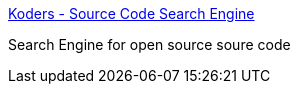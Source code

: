 :jbake-type: post
:jbake-status: published
:jbake-title: Koders - Source Code Search Engine
:jbake-tags: code,search,web,_mois_déc.,_année_2004
:jbake-date: 2004-12-06
:jbake-depth: ../
:jbake-uri: shaarli/1102342364000.adoc
:jbake-source: https://nicolas-delsaux.hd.free.fr/Shaarli?searchterm=http%3A%2F%2Fwww.koders.com%2F&searchtags=code+search+web+_mois_d%C3%A9c.+_ann%C3%A9e_2004
:jbake-style: shaarli

http://www.koders.com/[Koders - Source Code Search Engine]

Search Engine for open source soure code
